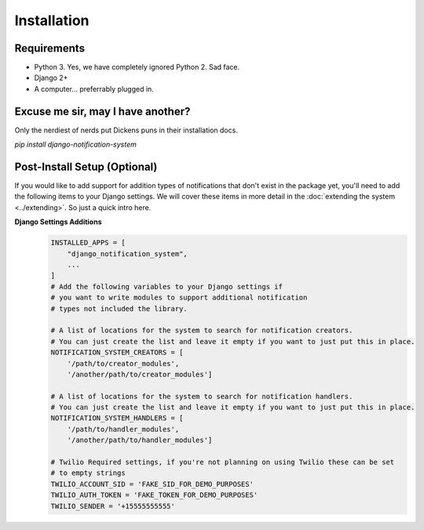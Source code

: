 Installation
=================================

Requirements
----------------------------------
* Python 3. Yes, we have completely ignored Python 2. Sad face.
* Django 2+
* A computer... preferrably plugged in.

Excuse me sir, may I have another?
----------------------------------
Only the nerdiest of nerds put Dickens puns in their installation docs.

`pip install django-notification-system`

Post-Install Setup (Optional)
----------------------------------
If you would like to add support for addition types of notifications that don't exist in the package yet, 
you'll need to add the following items to your Django settings. We will cover these items in more detail
in the :doc:`extending the system <../extending>`. So just a quick intro here.

**Django Settings Additions**
        .. code-block:: python

                INSTALLED_APPS = [
                    "django_notification_system",
                    ...
                ]
                # Add the following variables to your Django settings if 
                # you want to write modules to support additional notification 
                # types not included the library. 

                # A list of locations for the system to search for notification creators. 
                # You can just create the list and leave it empty if you want to just put this in place.
                NOTIFICATION_SYSTEM_CREATORS = [
                    '/path/to/creator_modules', 
                    '/another/path/to/creator_modules']
                    
                # A list of locations for the system to search for notification handlers. 
                # You can just create the list and leave it empty if you want to just put this in place.
                NOTIFICATION_SYSTEM_HANDLERS = [
                    '/path/to/handler_modules', 
                    '/another/path/to/handler_modules']
                
                # Twilio Required settings, if you're not planning on using Twilio these can be set
                # to empty strings
                TWILIO_ACCOUNT_SID = 'FAKE_SID_FOR_DEMO_PURPOSES'
                TWILIO_AUTH_TOKEN = 'FAKE_TOKEN_FOR_DEMO_PURPOSES'
                TWILIO_SENDER = '+15555555555'
                
